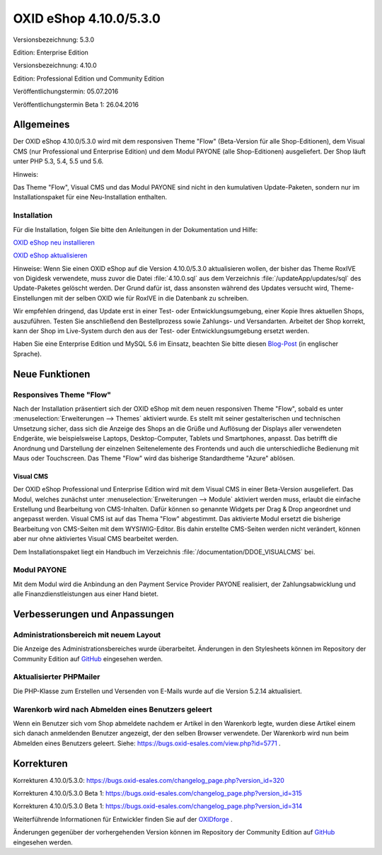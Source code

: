 OXID eShop 4.10.0/5.3.0
=======================
Versionsbezeichnung: 5.3.0

Edition: Enterprise Edition

Versionsbezeichnung: 4.10.0

Edition: Professional Edition und Community Edition

Veröffentlichungstermin: 05.07.2016

Veröffentlichungstermin Beta 1: 26.04.2016

Allgemeines
-----------
Der OXID eShop 4.10.0/5.3.0 wird mit dem responsiven Theme \"Flow\" (Beta-Version für alle Shop-Editionen), dem Visual CMS (nur Professional und Enterprise Edition) und dem Modul PAYONE (alle Shop-Editionen) ausgeliefert. Der Shop läuft unter PHP 5.3, 5.4, 5.5 und 5.6.

Hinweis:

Das Theme \"Flow\", Visual CMS und das Modul PAYONE sind nicht in den kumulativen Update-Paketen, sondern nur im Installationspaket für eine Neu-Installation enthalten.

Installation
^^^^^^^^^^^^
Für die Installation, folgen Sie bitte den Anleitungen in der Dokumentation und Hilfe:

`OXID eShop neu installieren <https://www.oxid-esales.com/de/support-services/dokumentation-und-hilfe/oxid-eshop/installation/oxid-eshop-neu-installieren/server-und-systemvoraussetzungen.html>`_ 

`OXID eShop aktualisieren <https://www.oxid-esales.com/de/support-services/dokumentation-und-hilfe/oxid-eshop/installation/oxid-eshop-aktualisieren/update-vorbereiten.html>`_

Hinweise: Wenn Sie einen OXID eShop auf die Version 4.10.0/5.3.0 aktualisieren wollen, der bisher das Theme RoxIVE von Digidesk verwendete, muss zuvor die Datei :file:`4.10.0.sql` aus dem Verzeichnis :file:`/updateApp/updates/sql` des Update-Paketes gelöscht werden. Der Grund dafür ist, dass ansonsten während des Updates versucht wird, Theme-Einstellungen mit der selben OXID wie für RoxIVE in die Datenbank zu schreiben.

Wir empfehlen dringend, das Update erst in einer Test- oder Entwicklungsumgebung, einer Kopie Ihres aktuellen Shops, auszuführen. Testen Sie anschließend den Bestellprozess sowie Zahlungs- und Versandarten. Arbeitet der Shop korrekt, kann der Shop im Live-System durch den aus der Test- oder Entwicklungsumgebung ersetzt werden.

Haben Sie eine Enterprise Edition und MySQL 5.6 im Einsatz, beachten Sie bitte diesen `Blog-Post <http://planet.oxidforge.org/2015/11/set-mysql-5-6-optimizer-setting-block_nested_loop-off-for-oxid-eshop-enterprise-edition.html>`_ (in englischer Sprache).

Neue Funktionen
---------------
Responsives Theme \"Flow\"
^^^^^^^^^^^^^^^^^^^^^^^^^^
Nach der Installation präsentiert sich der OXID eShop mit dem neuen responsiven Theme \"Flow\", sobald es unter :menuselection:`Erweiterungen --> Themes` aktiviert wurde. Es stellt mit seiner gestalterischen und technischen Umsetzung sicher, dass sich die Anzeige des Shops an die Grüße und Auflösung der Displays aller verwendeten Endgeräte, wie beispielsweise Laptops, Desktop-Computer, Tablets und Smartphones, anpasst. Das betrifft die Anordnung und Darstellung der einzelnen Seitenelemente des Frontends und auch die unterschiedliche Bedienung mit Maus oder Touchscreen. Das Theme \"Flow\" wird das bisherige Standardtheme \"Azure\" ablösen.

Visual CMS
++++++++++++
Der OXID eShop Professional und Enterprise Edition wird mit dem Visual CMS in einer Beta-Version ausgeliefert. Das Modul, welches zunächst unter :menuselection:`Erweiterungen --> Module` aktiviert werden muss, erlaubt die einfache Erstellung und Bearbeitung von CMS-Inhalten. Dafür können so genannte Widgets per Drag \& Drop angeordnet und angepasst werden. Visual CMS ist auf das Thema \"Flow\" abgestimmt. Das aktivierte Modul ersetzt die bisherige Bearbeitung von CMS-Seiten mit dem WYSIWIG-Editor. Bis dahin erstellte CMS-Seiten werden nicht verändert, können aber nur ohne aktiviertes Visual CMS bearbeitet werden.

Dem Installationspaket liegt ein Handbuch im Verzeichnis :file:`/documentation/DDOE_VISUALCMS` bei.

Modul PAYONE
^^^^^^^^^^^^
Mit dem Modul wird die Anbindung an den Payment Service Provider PAYONE realisiert, der Zahlungsabwicklung und alle Finanzdienstleistungen aus einer Hand bietet.

Verbesserungen und Anpassungen
------------------------------
Administrationsbereich mit neuem Layout
^^^^^^^^^^^^^^^^^^^^^^^^^^^^^^^^^^^^^^^
Die Anzeige des Administrationsbereiches wurde überarbeitet. Änderungen in den Stylesheets können im Repository der Community Edition auf `GitHub <https://github.com/OXID-eSales/oxideshop_ce/commit/9b8f2d3e5b346cf5b3c4ad616d20d1b22836accd>`_ eingesehen werden.

Aktualisierter PHPMailer
^^^^^^^^^^^^^^^^^^^^^^^^
Die PHP-Klasse zum Erstellen und Versenden von E-Mails wurde auf die Version 5.2.14 aktualisiert.

Warenkorb wird nach Abmelden eines Benutzers geleert
^^^^^^^^^^^^^^^^^^^^^^^^^^^^^^^^^^^^^^^^^^^^^^^^^^^^
Wenn ein Benutzer sich vom Shop abmeldete nachdem er Artikel in den Warenkorb legte, wurden diese Artikel einem sich danach anmeldenden Benutzer angezeigt, der den selben Browser verwendete. Der Warenkorb wird nun beim Abmelden eines Benutzers geleert. Siehe: `https://bugs.oxid-esales.com/view.php?id=5771 <https://bugs.oxid-esales.com/view.php?id=5771>`_ .

Korrekturen
-----------
Korrekturen 4.10.0/5.3.0: `https://bugs.oxid-esales.com/changelog_page.php?version_id=320 <https://bugs.oxid-esales.com/changelog_page.php?version_id=320>`_

Korrekturen 4.10.0/5.3.0 Beta 1: `https://bugs.oxid-esales.com/changelog_page.php?version_id=315 <https://bugs.oxid-esales.com/changelog_page.php?version_id=315>`_

Korrekturen 4.10.0/5.3.0 Beta 1: `https://bugs.oxid-esales.com/changelog_page.php?version_id=314 <https://bugs.oxid-esales.com/changelog_page.php?version_id=314>`_

Weiterführende Informationen für Entwickler finden Sie auf der `OXIDforge <http://oxidforge.org/en/oxid-eshop-version-4-10-0-ce-pe-5-3-0-ee.html>`_ .

Änderungen gegenüber der vorhergehenden Version können im Repository der Community Edition auf `GitHub <https://github.com/OXID-eSales/oxideshop_ce/compare/v4.9.9...v4.10.0>`_ eingesehen werden.

.. Intern: oxaahe, Status:
